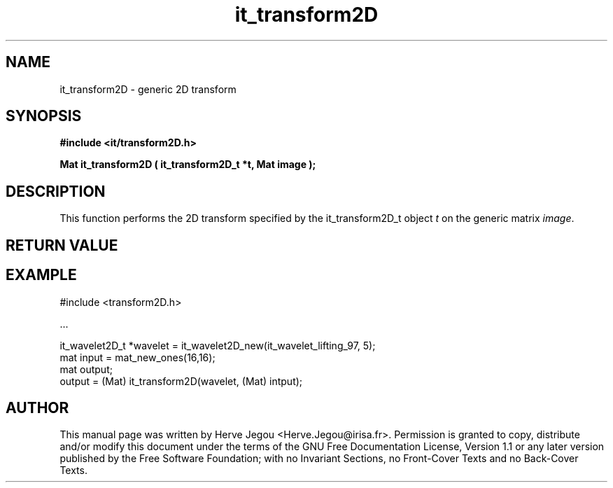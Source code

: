 .\" This manpage has been automatically generated by docbook2man 
.\" from a DocBook document.  This tool can be found at:
.\" <http://shell.ipoline.com/~elmert/comp/docbook2X/> 
.\" Please send any bug reports, improvements, comments, patches, 
.\" etc. to Steve Cheng <steve@ggi-project.org>.
.TH "it_transform2D" "3" "01 August 2006" "" ""

.SH NAME
it_transform2D \- generic 2D transform
.SH SYNOPSIS
.sp
\fB#include <it/transform2D.h>
.sp
Mat it_transform2D ( it_transform2D_t *t, Mat image
);
\fR
.SH "DESCRIPTION"
.PP
This function performs the 2D transform specified by the it_transform2D_t object \fIt\fR on the generic matrix \fIimage\fR\&.  
.SH "RETURN VALUE"
.PP
.SH "EXAMPLE"

.nf

#include <transform2D.h>

\&...

it_wavelet2D_t *wavelet = it_wavelet2D_new(it_wavelet_lifting_97, 5);
mat input = mat_new_ones(16,16);
mat output;
output = (Mat) it_transform2D(wavelet, (Mat) intput);
.fi
.SH "AUTHOR"
.PP
This manual page was written by Herve Jegou <Herve.Jegou@irisa.fr>\&.
Permission is granted to copy, distribute and/or modify this
document under the terms of the GNU Free
Documentation License, Version 1.1 or any later version
published by the Free Software Foundation; with no Invariant
Sections, no Front-Cover Texts and no Back-Cover Texts.
